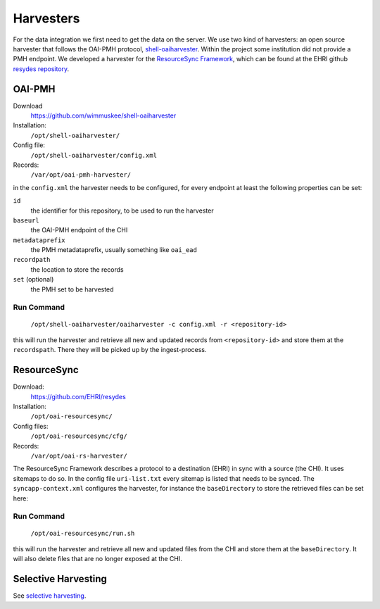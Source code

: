 Harvesters
==========

For the data integration we first need to get the data on the server. We use two kind of harvesters: an open source harvester that follows the OAI-PMH protocol, `shell-oaiharvester <https://github.com/wimmuskee/shell-oaiharvester>`_. Within the project some institution did not provide a PMH endpoint. We developed a harvester for the `ResourceSync Framework <http://www.openarchives.org/rs/toc>`_, which can be found at the EHRI github `resydes repository <https://github.com/EHRI/resydes>`_. 

OAI-PMH
-------

Download
  https://github.com/wimmuskee/shell-oaiharvester
Installation:
  ``/opt/shell-oaiharvester/``
Config file:
  ``/opt/shell-oaiharvester/config.xml``
Records:
  ``/var/opt/oai-pmh-harvester/``

in the ``config.xml`` the harvester needs to be configured, for every endpoint at least the following properties can be set:

``id``
  the identifier for this repository, to be used to run the harvester
``baseurl``
  the OAI-PMH endpoint of the CHI
``metadataprefix``
  the PMH metadataprefix, usually something like ``oai_ead``
``recordpath``
  the location to store the records
``set`` (optional)
  the PMH set to be harvested

Run Command
~~~~~~~~~~~

  ``/opt/shell-oaiharvester/oaiharvester -c config.xml -r <repository-id>``

this will run the harvester and retrieve all new and updated records from ``<repository-id>`` and store them at the ``recordspath``. There they will be picked up by the ingest-process.

ResourceSync
------------

Download:
  https://github.com/EHRI/resydes
Installation:
  ``/opt/oai-resourcesync/``
Config files:
  ``/opt/oai-resourcesync/cfg/``
Records:
  ``/var/opt/oai-rs-harvester/``

The ResourceSync Framework describes a protocol to a destination (EHRI) in sync with a source (the CHI). It uses sitemaps to do so. In the config file ``uri-list.txt`` every sitemap is listed that needs to be synced. The ``syncapp-context.xml`` configures the harvester, for instance the ``baseDirectory`` to store the retrieved files can be set here:

Run Command
~~~~~~~~~~~

  ``/opt/oai-resourcesync/run.sh``

this will run the harvester and retrieve all new and updated files from the CHI and store them at the ``baseDirectory``. It will also delete files that are no longer exposed at the CHI. 

Selective Harvesting
--------------------

See `selective harvesting <https://github.com/EHRI/ehri-rest/blob/master/ehri-io/src/main/resources/selective-harvest.py>`_.
